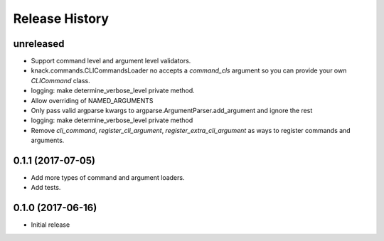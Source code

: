 .. :changelog:

Release History
===============

unreleased
^^^^^^^^^^

* Support command level and argument level validators.
* knack.commands.CLICommandsLoader no accepts a `command_cls` argument so you can provide your own `CLICommand` class.
* logging: make determine_verbose_level private method.
* Allow overriding of NAMED_ARGUMENTS
* Only pass valid argparse kwargs to argparse.ArgumentParser.add_argument and ignore the rest
* logging: make determine_verbose_level private method
* Remove `cli_command`, `register_cli_argument`, `register_extra_cli_argument` as ways to register commands and arguments.

0.1.1 (2017-07-05)
^^^^^^^^^^^^^^^^^^

* Add more types of command and argument loaders.
* Add tests.

0.1.0 (2017-06-16)
^^^^^^^^^^^^^^^^^^

* Initial release
